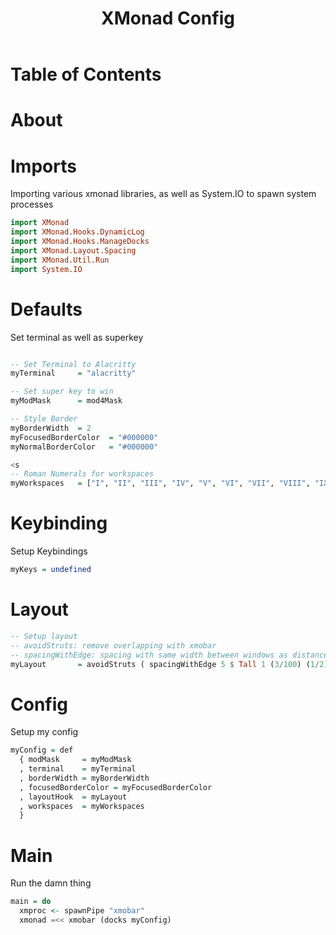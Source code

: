 #+TITLE: XMonad Config
#+PROPERTY: 
* Table of Contents
* About
* Imports
Importing various xmonad libraries, as well as System.IO to spawn system processes
#+BEGIN_SRC haskell
import XMonad
import XMonad.Hooks.DynamicLog
import XMonad.Hooks.ManageDocks
import XMonad.Layout.Spacing
import XMonad.Util.Run
import System.IO
#+END_SRC

* Defaults
Set terminal as well as superkey
#+BEGIN_SRC haskell

-- Set Terminal to Alacritty
myTerminal     = "alacritty"

-- Set super key to win
myModMask      = mod4Mask

-- Style Border
myBorderWidth  = 2
myFocusedBorderColor  = "#000000"
myNormalBorderColor   = "#000000"

<s
-- Roman Numerals for workspaces
myWorkspaces   = ["I", "II", "III", "IV", "V", "VI", "VII", "VIII", "IX"]
#+END_SRC

* Keybinding
Setup Keybindings
#+BEGIN_SRC haskell
myKeys = undefined
#+END_SRC
* Layout
#+BEGIN_SRC haskell
-- Setup layout
-- avoidStruts: remove overlapping with xmobar
-- spacingWithEdge: spacing with same width between windows as distance from edge
myLayout       = avoidStruts ( spacingWithEdge 5 $ Tall 1 (3/100) (1/2))
#+END_SRC

* Config
Setup my config
#+BEGIN_SRC haskell
myConfig = def
  { modMask     = myModMask
  , terminal    = myTerminal
  , borderWidth = myBorderWidth
  , focusedBorderColor = myFocusedBorderColor
  , layoutHook  = myLayout
  , workspaces  = myWorkspaces
  }
#+END_SRC

* Main
Run the damn thing
#+BEGIN_SRC haskell
main = do
  xmproc <- spawnPipe "xmobar"
  xmonad =<< xmobar (docks myConfig)
#+END_SRC
